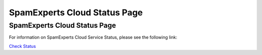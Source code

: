 .. _1-SpamExperts-Cloud-Status-Page:

SpamExperts Cloud Status Page
=============================

SpamExperts Cloud Status Page
-----------------------------

For information on SpamExperts Cloud Service Status, please see the
following link:

`Check Status <http://noc.spamexperts.net>`__
